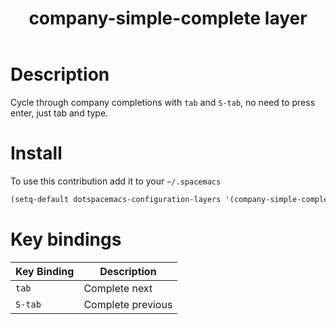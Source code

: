 #+TITLE: company-simple-complete layer
#+HTML_HEAD_EXTRA: <link rel="stylesheet" type="text/css" href="../css/readtheorg.css" />

* Table of Contents                                        :TOC_4_org:noexport:
 - [[Description][Description]]
 - [[Install][Install]]
 - [[Key bindings][Key bindings]]

* Description
Cycle through company completions with ~tab~ and ~S-tab~, no need to press enter,
just tab and type.

* Install
To use this contribution add it to your =~/.spacemacs=

#+begin_src emacs-lisp
  (setq-default dotspacemacs-configuration-layers '(company-simple-complete))
#+end_src

* Key bindings

| Key Binding | Description       |
|-------------+-------------------|
| ~tab~         | Complete next     |
| ~S-tab~       | Complete previous |
